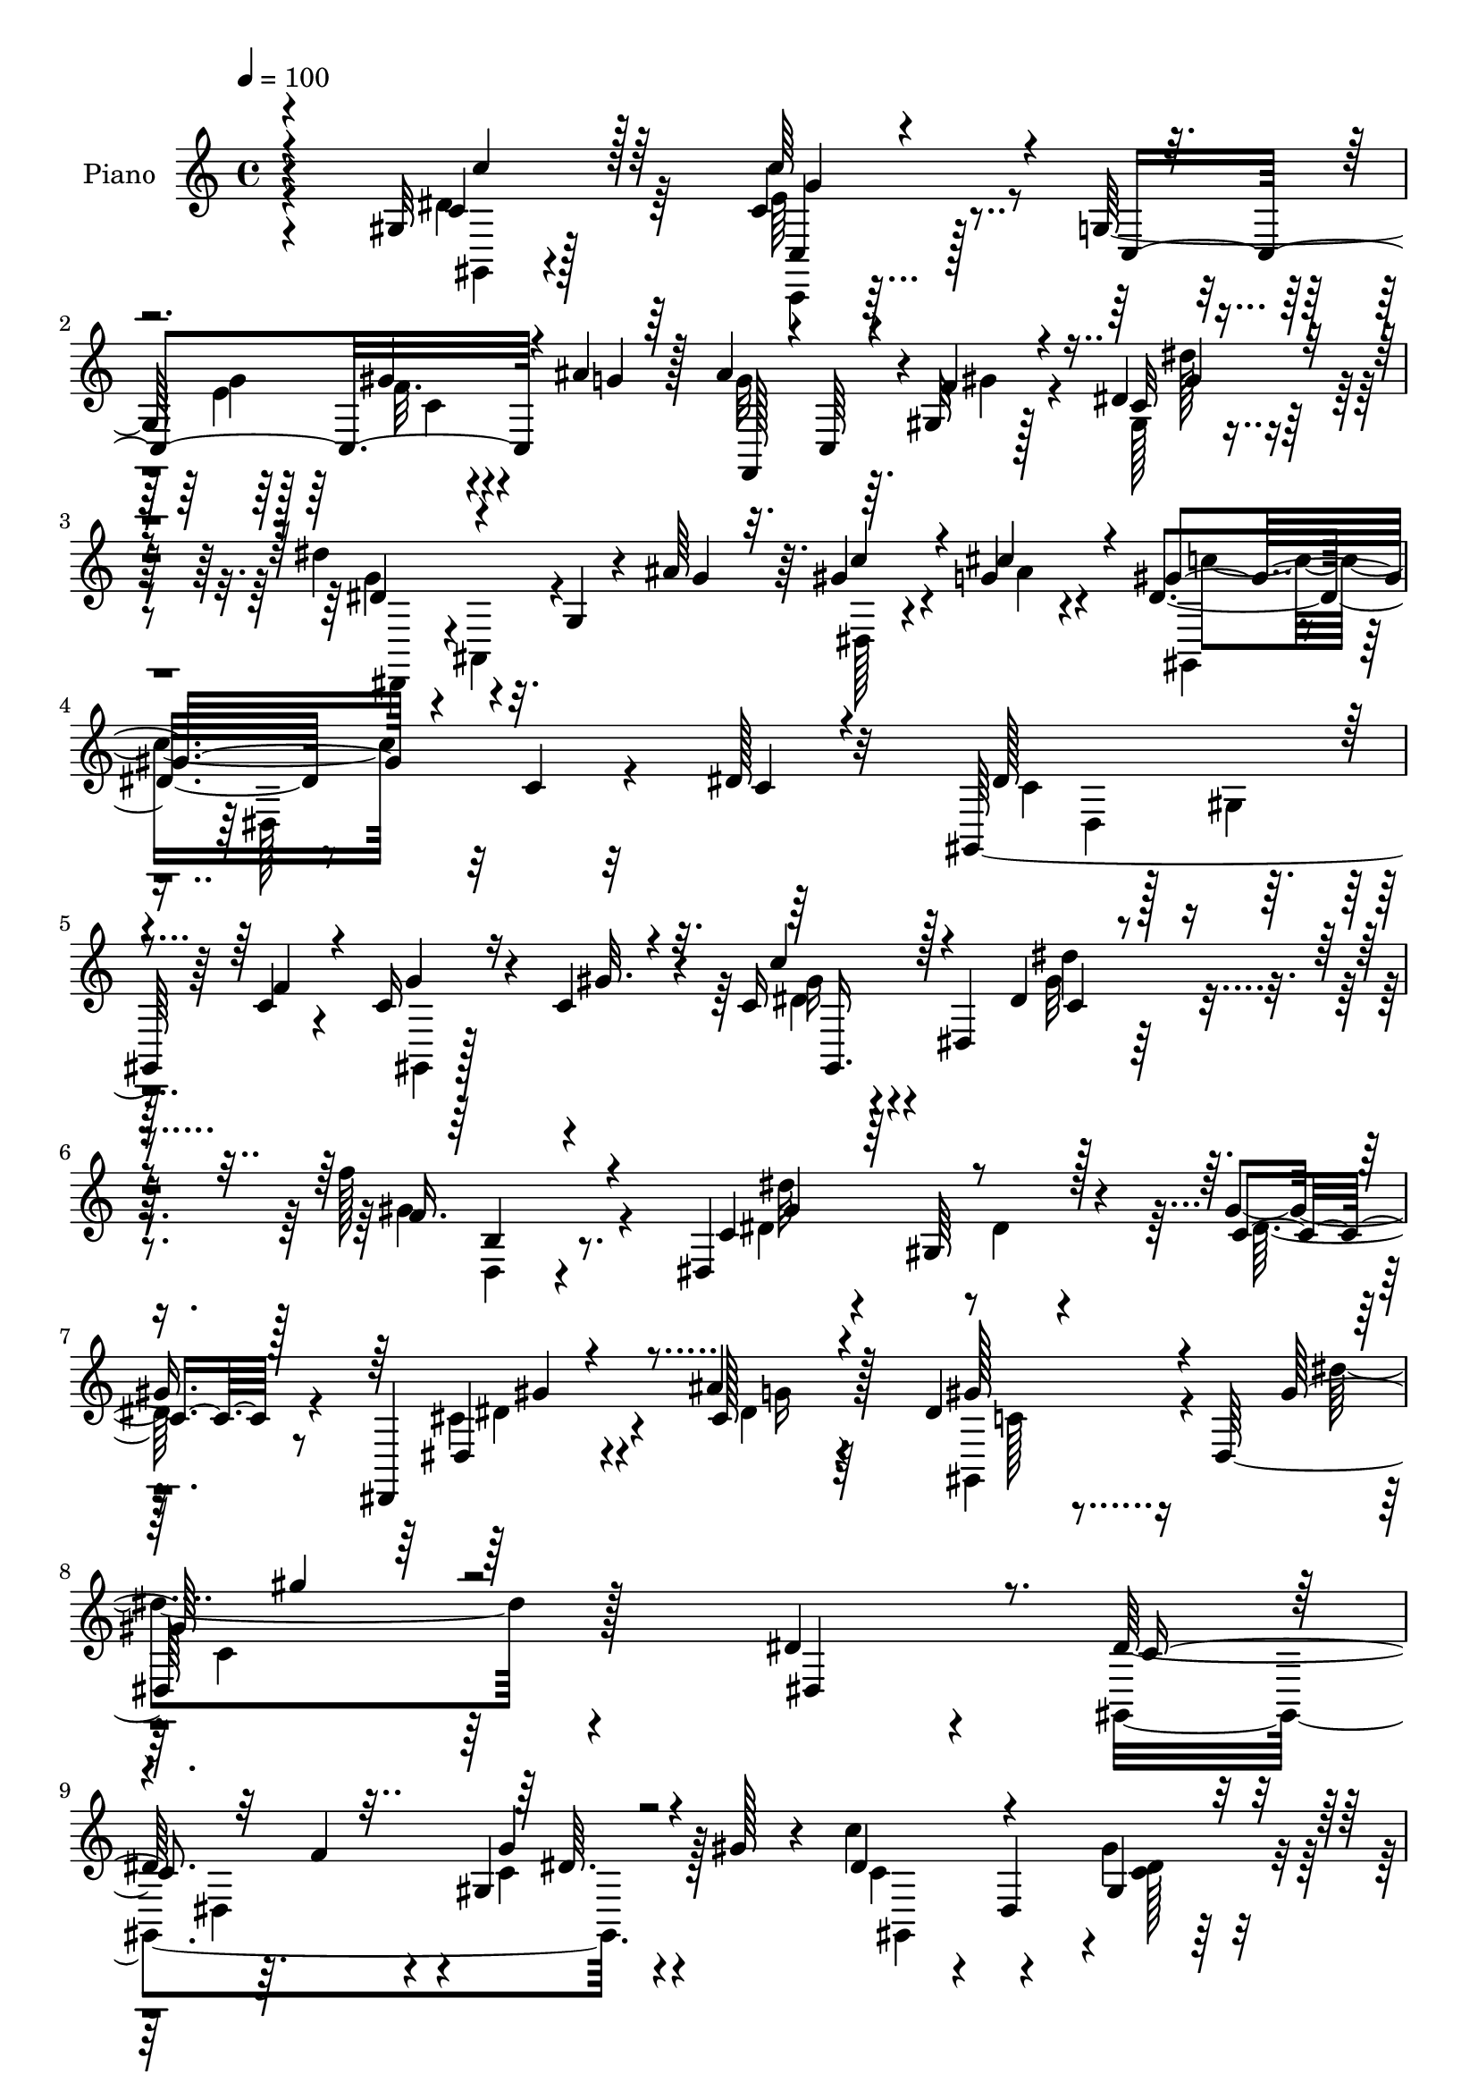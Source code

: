 % Lily was here -- automatically converted by c:/Program Files (x86)/LilyPond/usr/bin/midi2ly.py from mid/502.mid
\version "2.14.0"

\layout {
  \context {
    \Voice
    \remove "Note_heads_engraver"
    \consists "Completion_heads_engraver"
    \remove "Rest_engraver"
    \consists "Completion_rest_engraver"
  }
}

trackAchannelA = {


  \key c \major
    
  \set Staff.instrumentName = "untitled"
  
  \time 4/4 
  

  \key c \major
  
  \tempo 4 = 100 
  
  % [MARKER] DH059     
  
}

trackA = <<
  \context Voice = voiceA \trackAchannelA
>>


trackBchannelA = {
  
  \set Staff.instrumentName = "Piano"
  
}

trackBchannelB = \relative c {
  r4*140/96 gis'32 r128*31 c4*49/96 r128*17 g128*29 r64 gis'4*17/96 
  r4*29/96 ais4*17/96 r128*9 ais4*91/96 r4*2/96 gis,32 r128*27 dis'4*38/96 
  r32*5 dis'4*77/96 r32. g,,4*11/96 r4*35/96 ais'64*7 r64. gis4*28/96 
  r4*20/96 g4*13/96 r4*40/96 dis4*58/96 r8 c4*11/96 r32*7 dis128*7 
  r32*7 gis,,64*23 r64 c'4*29/96 r4*16/96 c16 r4*22/96 c4*34/96 
  r4*16/96 c16 r4*20/96 dis,4*80/96 r64*33 f''128*11 r8. dis,,4*142/96 
  r4*29/96 gis'4*16/96 r8 dis,,4*26/96 r4*50/96 ais'''4*35/96 r128*15 dis,4*49/96 
  r16 dis,128*75 r128*39 dis'4*43/96 r4*65/96 dis128*47 r64. f4*35/96 
  r4*11/96 gis,4*19/96 r4*28/96 gis'128*9 r4*22/96 c4*35/96 r4*10/96 dis,,4*64/96 
  r32*7 fis128*7 r4*82/96 gis'4*130/96 r128*7 cis128*11 r128*5 cis,64 
  r4*47/96 e4*28/96 r4*22/96 dis4*77/96 r4*20/96 c4*52/96 r4*41/96 gis4*22/96 
  r4*86/96 dis'4*77/96 r16 g,128*5 r4*31/96 ais'16 r16 gis4*31/96 
  r4*16/96 ais4*38/96 r64. gis,,4*37/96 r64. dis'128*15 r4*5/96 dis'32. 
  r4*77/96 gis,4*32/96 r4*68/96 ais,64*33 r4*7/96 ais'4*22/96 r128*9 gis'4*17/96 
  r16. dis128*43 r64*13 dis,,4*16/96 r4*86/96 dis''4*127/96 r4*20/96 f4*32/96 
  r4*14/96 c128*7 r4*25/96 c r4*26/96 dis4*59/96 r4*40/96 gis,4*16/96 
  r32*7 fis'128*13 r4*62/96 gis4*131/96 r32. cis4*29/96 r4*20/96 cis,4*7/96 
  r4*44/96 ais'4*38/96 r4*8/96 dis,64*9 r4*1/96 dis,64*21 r4*22/96 dis'4*13/96 
  r4*86/96 dis128*11 r4*16/96 dis,4*49/96 r4*1/96 gis4*17/96 r64*5 gis'4*28/96 
  r32. cis,4*17/96 r4*35/96 dis'32 r16. gis,4*52/96 r4*50/96 gis128*23 
  r16. gis,64*5 r4*76/96 dis16*5 r64*7 gis'4*16/96 r4*40/96 dis,4*55/96 
  r4*2/96 cis'64*5 r4*34/96 gis'128*43 r4*73/96 gis,4*13/96 r4*88/96 c,,4*19/96 
  r4*85/96 e'4*13/96 r128*11 e'4*19/96 r64*5 c4*5/96 r4*43/96 ais'4*20/96 
  r4*28/96 f,,4*86/96 r64. f''4*17/96 r128*27 gis,4*10/96 r4*89/96 dis,4*38/96 
  r4*7/96 ais'64*9 r4*44/96 ais'' r4*4/96 gis4*32/96 r4*16/96 ais64*5 
  r4*20/96 gis4*77/96 r128*7 c,128*5 r4*83/96 dis16 r4*73/96 gis,,4*202/96 
  r16. gis''128*5 r4*37/96 dis4*31/96 r4*23/96 dis,4*143/96 r4*151/96 f'4*44/96 
  r64*11 dis,128*45 r4*38/96 gis'4*16/96 r4*46/96 cis,4*47/96 r4*26/96 ais' 
  r4*47/96 gis,,128*21 r4*7/96 dis'128*59 r16*5 dis4*97/96 r4*7/96 gis,4*109/96 
  r64*7 f'''4*17/96 r64*5 g4*13/96 r64*5 gis4*13/96 r128*13 gis,,,4*40/96 
  r4*7/96 dis'64*7 r4*10/96 gis'4*13/96 r32*7 c,,4*11/96 r4*92/96 gis''128*13 
  r64. gis,,4*56/96 f'4*16/96 r64*5 cis'''4*28/96 r4*22/96 gis,,4*8/96 
  r4*40/96 ais''4*26/96 r4*22/96 dis,4*113/96 r4*88/96 gis,,4*7/96 
  r4*97/96 dis,4*113/96 r4*40/96 g'''4*29/96 r4*17/96 cis,,64. 
  r128*13 ais''4*41/96 r64. dis,128*13 r4*11/96 dis,,4*37/96 r4*13/96 c'128*7 
  r4*77/96 c,4*20/96 r4*76/96 ais4*121/96 r4*31/96 gis'''128*11 
  r4*14/96 ais,,4*29/96 r4*19/96 gis4*5/96 r4*46/96 ais''64*19 
  r4*85/96 dis,,,4*101/96 r128 gis,64*7 r64 dis'4*44/96 r4*8/96 c'4*31/96 
  r32 f'16. r32 g4*16/96 r64*5 gis32 r16. dis4*46/96 dis,, r4*7/96 dis''4*13/96 
  r4*82/96 gis,,4*22/96 r4*77/96 cis,,4*38/96 r4*7/96 gis'4*49/96 
  r4*5/96 f'4*16/96 r4*31/96 cis'''4*29/96 r128*5 cis,,4*11/96 
  r4*38/96 ais''64*5 r4*19/96 dis,32*5 r16. c,128*35 r4*92/96 gis,32. 
  r4*133/96 gis'4*38/96 r4*16/96 gis''16 r4*23/96 gis128*5 r4*32/96 dis'64*5 
  r4*71/96 gis,,,4*28/96 r4*65/96 cis'64*9 r4*65/96 dis,,4*130/96 
  r4*35/96 gis''4*19/96 r4*37/96 gis4*53/96 r4*4/96 g,,64. r4*50/96 gis''128*37 
  r4*98/96 gis,,4*11/96 r4*89/96 c'4*119/96 r16. g128*11 r128*5 gis4*29/96 
  r32. e,64. r4*41/96 ais'4*44/96 r4*5/96 c,,4*41/96 r4*5/96 f4*19/96 
  r4*23/96 gis128*21 r4*88/96 dis,4*43/96 r4*5/96 ais'4*58/96 r4*41/96 ais''4*44/96 
  r64 gis4*31/96 r128*5 cis4*38/96 r4*17/96 gis4*74/96 r128*9 c,4*17/96 
  r32*7 dis,4*101/96 c'4*130/96 r32 f4*43/96 r64. gis,4*19/96 r4*28/96 gis'4*16/96 
  r4*38/96 c4*44/96 r4*11/96 dis,,4*19/96 r4*49/96 dis''128*45 
  r4*107/96 gis,,4*43/96 r4*77/96 dis128*51 r4*29/96 gis'4*16/96 
  r4*52/96 dis,,16. r4*43/96 ais'''4*25/96 r128*19 dis,4*268/96 
  r4*118/96 dis128*11 r4*73/96 gis,,128*77 r4*17/96 gis'' r4*34/96 c4*41/96 
  r32*5 gis,4*22/96 r4*79/96 fis4*17/96 
  | % 50
  r4*85/96 gis'128*13 r32 gis,,4*55/96 r4*46/96 cis''4*35/96 
  r4*13/96 cis,4*7/96 r4*40/96 ais'4*28/96 r4*22/96 dis,4*92/96 
  r64 c4*104/96 r4*94/96 dis32*5 r4*44/96 g,4*19/96 r4*25/96 ais'4*43/96 
  r64. gis4*35/96 r4*11/96 g4*28/96 r4*20/96 gis4*43/96 r128 dis,4*46/96 
  r4*4/96 c'4*14/96 r4*83/96 c,4*38/96 r4*62/96 ais,32. r4*88/96 ais'4*41/96 
  r4*7/96 c'4*20/96 r4*32/96 ais4*23/96 r16 gis'4*19/96 r4*32/96 ais4*133/96 
  r4*74/96 g,4*13/96 r4*89/96 gis,32*11 r4*13/96 f''4*40/96 r4*7/96 dis,,128*5 
  r64*5 gis''4*16/96 r16. dis4*44/96 r4*55/96 gis4*35/96 r4*62/96 gis,4*20/96 
  r4*79/96 cis,,128*13 r4*5/96 gis'4*59/96 r4*40/96 cis''128*11 
  r4*16/96 cis,64. r4*38/96 e128*9 r128*7 dis4*98/96 r4*2/96 c16. 
  r4*65/96 dis'4*32/96 r64*11 gis,,,,4*11/96 r4*86/96 gis''4*7/96 
  r4*43/96 dis''64*7 r4*7/96 cis,4*22/96 r128*9 c128*5 r4*31/96 c4*28/96 
  r4*71/96 gis'4*50/96 r64*9 cis,4*32/96 r8. dis,32*13 r32 gis'4*31/96 
  r4*26/96 f,4*43/96 r4*10/96 ais'16. r4*26/96 dis,4*128/96 r128*25 gis,4*13/96 
  r4*88/96 c,128*11 r4*71/96 c4*14/96 r128*11 e'128*5 r16. c32 
  r4*34/96 ais'4*16/96 r4*31/96 f,,4*19/96 r4*79/96 f'4*20/96 r4*79/96 <dis'' dis, >16. 
  r128*21 dis,,,,4*11/96 r128*31 ais'''4*25/96 r4*22/96 ais'4*43/96 
  r64. gis128*11 r4*14/96 g r4*40/96 gis,4*35/96 r32 dis'4*55/96 
  r128*31 gis4*7/96 r4 gis128*15 r32*5 gis4*13/96 r4*37/96 f'4*44/96 
  r64 dis,,4*17/96 r4*31/96 gis''4*17/96 r4*37/96 gis,,32. r4*98/96 dis''4*167/96 
  r128*45 gis,128*15 r4*80/96 dis''4*98/96 r4*25/96 dis,,,4*8/96 
  r4*53/96 gis''4*25/96 r4*49/96 dis,,,4*17/96 r4*64/96 ais''''4*25/96 
  r4*64/96 gis,,32*7 r4*7/96 dis'4*343/96 
}

trackBchannelBvoiceB = \relative c {
  \voiceThree
  r4*142/96 c'4*25/96 r64*13 c' r4*28/96 c,,4*106/96 r4*29/96 g''4*13/96 
  r64*5 f,,128*13 r4*4/96 c'64*7 r4*7/96 f'4*23/96 r4*71/96 c32 
  r4*86/96 dis4*46/96 r4 g4*32/96 r32. c4*31/96 r4*16/96 cis4*37/96 
  r4*16/96 gis4*77/96 r4*125/96 c,4*17/96 r4*88/96 dis128*41 r4*20/96 f4*35/96 
  r4*11/96 g4*22/96 r16 gis32. r4*32/96 c4*31/96 r128*25 dis,4*80/96 
  r4*136/96 f16. r4*70/96 c4*47/96 r64 gis64*13 r128*13 c4*14/96 
  r128*17 dis,4*22/96 r4*53/96 cis'128*9 r4*53/96 gis'128*19 r4*107/96 gis64*21 
  r64*21 dis,4*107/96 c'4*136/96 r32*5 g'4*22/96 r4*73/96 dis4*46/96 
  r4*49/96 gis,4*19/96 r4*79/96 gis'4*52/96 r4*52/96 cis,4*130/96 
  r4*70/96 gis'16. r128*5 ais4*38/96 r4*13/96 c128*29 r4*104/96 dis,4*82/96 
  r4*25/96 dis'64*15 r128*19 g,128*7 r128*9 dis,4*7/96 r4*40/96 g'4*23/96 
  r4*23/96 gis4*49/96 r8 gis16 r4*73/96 c,,4*22/96 r64*13 gis''32*5 
  r4*41/96 ais,4*10/96 r4*40/96 gis'4*20/96 r128*11 g4*20/96 r64*5 gis,4*16/96 
  r4*35/96 ais'4*118/96 r64*15 cis,128*9 r4*74/96 gis,4*59/96 r4*41/96 gis'4*35/96 
  r4*13/96 c4*28/96 r32. g'4*19/96 r4*25/96 gis4*38/96 r4*14/96 c4*38/96 
  r4*8/96 dis,,128*19 r4*95/96 gis'64*11 r4*35/96 cis,32*11 r128*23 gis64 
  r4*43/96 e'4*23/96 r4*23/96 c'32*5 r4*44/96 c,4*37/96 r4*61/96 dis'4*19/96 
  | % 18
  r4*80/96 gis,,,128*13 r4*107/96 dis'''4*38/96 r4*13/96 gis,4*20/96 
  r4*28/96 c,4*13/96 r4*35/96 dis'4*49/96 r4*53/96 f,,4*29/96 r128*25 cis4*34/96 
  r4*76/96 c'64*13 r64*5 gis,128*5 r128*31 cis4*43/96 r32 ais'128*13 
  r4*26/96 gis,,4*47/96 r4*7/96 dis'128*23 r64*13 dis'64*5 r8. c'128*25 
  r4*28/96 g,4*14/96 r128*11 g'4*23/96 r4*26/96 gis4*22/96 r4*26/96 g4*17/96 
  r4*32/96 ais4*92/96 r4*1/96 f,4*20/96 r64*13 dis'4*34/96 r64*11 dis4*47/96 
  r4*49/96 g,4*16/96 r128*11 g'4*29/96 r32. dis,4*13/96 r128*11 cis''4*35/96 
  r4*17/96 gis,,4*37/96 r64 dis'4*64/96 r128*29 dis4*95/96 r128 dis'64*21 
  r4*14/96 f128*13 r4*11/96 c4*25/96 r4*76/96 c'4*38/96 r4*77/96 dis,4*86/96 
  r4*145/96 gis4*49/96 r4*64/96 dis64*7 r4*11/96 gis,32*5 r16*5 dis,4*37/96 
  r4*37/96 cis''4*22/96 r4*49/96 dis8*5 r128*43 dis128*11 r8. dis4*32/96 
  r4*67/96 dis,32. r4*32/96 f'4*14/96 r4*32/96 dis,4*88/96 r4*8/96 <dis'' c' >32. 
  r4*80/96 gis128*5 r4*83/96 gis,4*16/96 r4*86/96 gis'64*9 r64*17 cis,4*11/96 
  r128*11 gis'4*25/96 r128*9 e4*5/96 r4*41/96 c'4*109/96 r4*94/96 c128*7 
  r128*27 dis128*25 r4*28/96 dis,,,128*5 r128*11 ais'''4*34/96 
  r32 dis,,,4*13/96 r16. g''4*28/96 r128*7 gis4*40/96 r4*62/96 gis4*13/96 
  r4*85/96 dis4*29/96 r4*70/96 gis4*125/96 r4*22/96 c,,4*40/96 
  r64. g''4*38/96 r4*8/96 gis4*53/96 dis,,,4*44/96 r128 ais'4*47/96 
  r4*5/96 g'4*112/96 r4*91/96 dis''128*17 r4*140/96 c128*5 r4*79/96 c'16. 
  r4*62/96 c,,128*5 r4*82/96 c,4*29/96 r128*23 gis'''128*43 r4*62/96 gis,,4*11/96 
  r4*37/96 e''16 r4*26/96 gis,,,16. r4*10/96 dis'128*15 r4 gis128*5 
  r4*89/96 dis'''4*47/96 r128*35 gis,4*35/96 r4*19/96 gis,,4*17/96 
  r64*5 gis4*11/96 r16. gis4*22/96 r4*79/96 f128*9 r128*25 cis4*32/96 
  r4*77/96 c''4*145/96 r4*77/96 cis,4*38/96 r4*20/96 ais'4*16/96 
  r4*43/96 dis,4*112/96 r4*95/96 gis,,,4*16/96 r4*85/96 c,4*16/96 
  r4*91/96 c'128*23 r4*28/96 f'4*26/96 r4*19/96 g128*9 r16 g4*35/96 
  r32*5 c,128*5 r4*77/96 c4*8/96 r4*94/96 dis4*38/96 r4*62/96 g,4*17/96 
  r4*31/96 g'16. r32 dis4*7/96 r4*40/96 ais'32. r16. dis,4*67/96 
  r4*136/96 dis64*5 r4*67/96 dis128*53 r4*37/96 g4*22/96 r4*80/96 dis4*34/96 
  r4*89/96 dis4*125/96 r4*116/96 gis64*9 r4*67/96 dis4*46/96 r4*13/96 gis,4*77/96 
  r64*19 gis'4*50/96 r4*29/96 cis,4*25/96 r4*56/96 gis'4*274/96 
  r64*19 dis,4*109/96 r64*17 dis32 r4*35/96 f'16. r4*13/96 dis,64*9 
  r64*7 c' r32*5 gis'4*29/96 r8. c,,128*7 r4*82/96 f'4*134/96 r4*64/96 gis4*26/96 
  r4*22/96 e4*23/96 r128*9 gis,,4*40/96 r4*10/96 dis'4*40/96 r64*17 gis4*16/96 
  r128*29 dis''128*25 r4*74/96 g,16. r4*16/96 dis, r4*29/96 ais''128*11 
  r4*16/96 gis,,16. r4*59/96 gis''128*9 r4*71/96 gis,4*26/96 r4*73/96 gis'4*67/96 
  r128*29 gis4*32/96 r4*20/96 g4*28/96 r4*20/96 d4*13/96 r4*38/96 cis4*134/96 
  r8. dis,4*14/96 r4*89/96 dis'128*43 r128*21 c128*7 r4*25/96 c4*34/96 
  r4*17/96 c'128*11 r64*11 gis,4*17/96 r4*80/96 c,4*25/96 r4*73/96 gis''4*43/96 
  r4*55/96 f,4*22/96 r4*73/96 gis'16 r4*22/96 ais4*35/96 r4*14/96 c4*113/96 
  r4*88/96 dis,4*23/96 r4*74/96 gis,,4*13/96 r128*29 c'4*11/96 
  r4*37/96 gis'4*28/96 r4*22/96 gis4*25/96 r4*23/96 gis4*17/96 
  r4*29/96 dis'4*23/96 r4*76/96 c,4*35/96 r4*68/96 cis'128*13 r64*11 dis,64*15 
  r16 c4*50/96 r4*61/96 gis'64*5 r4*23/96 cis,4*28/96 r4*35/96 c4*124/96 
  r64*13 gis,4*25/96 r4*76/96 c,128*7 r32*7 c''32 r4*34/96 g'4*20/96 
  r64*5 f4*19/96 r4*29/96 g4*14/96 r4*32/96 g4*82/96 r128*5 gis4*26/96 
  r128*25 c,4*8/96 r64*15 dis4*65/96 r4*40/96 dis,32. r64*5 g'4*31/96 
  r4*19/96 dis,128*5 r4*31/96 ais''32. r4*37/96 gis4*86/96 r32 c,128*5 
  r4*82/96 dis32. r32*7 dis4*148/96 r128*19 dis,4*20/96 r4*83/96 gis32. 
  r4*97/96 gis4*179/96 r4*125/96 b128*13 r32*7 dis4*103/96 r4*155/96 gis4*59/96 
  r16 cis,4*16/96 r8. c4*43/96 r4*164/96 gis'4*226/96 
}

trackBchannelBvoiceC = \relative c {
  \voiceFour
  r4*142/96 dis'4*26/96 r64*13 e64*9 r4*92/96 e4*16/96 r64*5 f32. 
  r4*73/96 g32*7 r64. gis4*29/96 r4*64/96 gis,128*5 r4*83/96 g'4*58/96 
  r4*136/96 dis,128*5 r4*31/96 ais''4*16/96 r4*37/96 gis,,4*40/96 
  r4*11/96 dis'128*23 r4*187/96 c'4*79/96 r128*5 gis4*28/96 r128*23 gis,4*7/96 
  r128*29 dis''4*14/96 r4*92/96 gis32*7 r4*131/96 gis4*43/96 r4*65/96 dis4*41/96 
  r4*67/96 dis4*14/96 r4*46/96 dis32. r4*47/96 cis4*32/96 r4*44/96 dis4*25/96 
  r64*9 gis,,4*58/96 r4*113/96 dis'''4*124/96 r4*227/96 gis,,,4*224/96 
  r128*23 c'4*50/96 r4*44/96 gis'4*22/96 r4*77/96 dis16. r4*68/96 cis,,128*13 
  r4*11/96 gis'4*53/96 f'4*14/96 r4*83/96 gis4*5/96 r4*97/96 gis,4*40/96 
  r64 dis'128*15 r4*100/96 c''4*109/96 r4*44/96 ais,,4*47/96 r64*17 f''4*20/96 
  r128*25 c'64*7 r4*53/96 c,32. r64*13 dis64*5 r4*71/96 f64*9 r4*97/96 c32. 
  r4*35/96 d128*7 r4*80/96 cis4*125/96 r4*82/96 dis128*13 r128*21 c128*41 
  r4*71/96 dis,4*89/96 r64 gis,4*92/96 r4*7/96 gis''4*19/96 r128*27 gis,4*17/96 
  r4*86/96 cis,,4*44/96 r4*4/96 gis'4*50/96 r4*2/96 f'4*13/96 r4*85/96 gis'16. 
  r4*61/96 gis,,4*46/96 r4*155/96 gis''32 r128*29 gis16. r4*161/96 f'4*23/96 
  r4*25/96 gis,4*13/96 r4*34/96 c,4*55/96 r4*47/96 c4*32/96 r4*73/96 cis4*32/96 
  r4*77/96 dis128*29 r4*130/96 gis4*56/96 g,16 r4*40/96 c4*124/96 
  r4*76/96 gis'4*38/96 r4*65/96 c,,4*26/96 r4*79/96 c'32 r4*83/96 f32. 
  r64*13 g4*85/96 r4*7/96 gis4*28/96 r4*71/96 dis'16. r128*21 dis4*77/96 
  r4*116/96 c128*13 r4*58/96 dis, r64*23 c4*19/96 r4*79/96 c4*122/96 
  r64*11 dis,4*38/96 r4*64/96 c'4*25/96 r4*89/96 gis'128*35 r4*127/96 gis,4*34/96 
  r64*13 c4*47/96 r4*62/96 dis32 r4*112/96 gis4*52/96 r16 g128*7 
  r4*49/96 gis4*244/96 r4*125/96 dis'128*13 r64*11 dis128*15 r64*25 g,64. 
  r4*34/96 gis4*4/96 r4*49/96 c4*22/96 r4*79/96 c,4*11/96 r4*83/96 gis''4*23/96 
  r4*80/96 cis,,,,4*40/96 r4*160/96 cis''4*7/96 r4*91/96 gis,64*7 
  r4*7/96 dis'4*47/96 r4*4/96 c'4*44/96 r4*59/96 dis'4*11/96 r4*91/96 dis4*82/96 
  r4*115/96 gis4*34/96 r4*65/96 c16. r4*65/96 dis,4*7/96 r64*15 gis4*38/96 
  r128*21 d4*121/96 r128*9 d4*35/96 r4*13/96 d16 r8. dis4*116/96 
  r4*86/96 dis4*29/96 r4*73/96 gis,4*28/96 r4*163/96 dis,4*89/96 
  r4*5/96 gis,4*37/96 r32*5 gis'''4*16/96 r4*82/96 gis4*59/96 r128*13 cis,4*116/96 
  r128*25 f,,32 r4*85/96 c'''128*23 r16*5 dis,128*9 r4*76/96 dis4*16/96 
  r128*45 dis'4*56/96 r128*15 dis4*13/96 r4*35/96 c,,4*20/96 r4*80/96 gis''64*11 
  r16. gis,,128*13 r4*71/96 dis''4. r64*13 f,,4*47/96 r4*11/96 cis''32. 
  r4*40/96 c4*113/96 r4*95/96 c,16. r4*64/96 c,4*25/96 r4*83/96 ais'128*7 
  r4*26/96 e'4*22/96 r4*28/96 d,4*22/96 r4*22/96 ais''4*28/96 r4*26/96 f,,4*86/96 
  r64 gis''128*9 r4*68/96 dis'4*23/96 r4*76/96 ais4*56/96 r128*47 dis,,4*11/96 
  r16. g'4*11/96 r64*7 c4*79/96 r64*21 c,4*22/96 r4*74/96 gis,4*226/96 
  r4*71/96 gis''4*49/96 r4*74/96 gis4*134/96 r32*9 f'64*7 r4*79/96 c,4*46/96 
  r128*23 dis4*16/96 r16*5 cis4*44/96 r4*35/96 g'4*22/96 r4*58/96 gis,4*257/96 
  r4*235/96 dis''4*142/96 r4*61/96 g32. r64*13 dis128*15 r128*19 <dis c >4*22/96 
  r64*13 fis4*43/96 r4*61/96 cis,,128*13 r4*61/96 f'4*17/96 r128*27 gis4*10/96 
  r4*88/96 
  | % 51
  c'4*107/96 r4*85/96 dis,128*11 r128*23 ais'4*79/96 r128*41 f128*9 
  r64*11 dis128*13 r128*19 dis4*23/96 r4*77/96 c4*31/96 r4*67/96 ais,4*23/96 
  r32*11 d'4*19/96 r4*31/96 d4*19/96 r4*80/96 dis,4*43/96 r4*5/96 ais'4*56/96 
  r64*17 dis'4*38/96 r4*65/96 c64*21 r4*65/96 g'4*22/96 r4*76/96 gis,4*10/96 
  r4*88/96 dis'4*26/96 r8. c4*35/96 r128*21 cis4*61/96 r32*11 f128*7 
  r128*25 gis,,4*40/96 r4*8/96 dis'4*59/96 r4*92/96 gis'16. r4*62/96 gis4*49/96 
  r4*148/96 f'4*31/96 r4*17/96 dis4*19/96 r4*28/96 gis,128*9 r8. f,4*32/96 
  r4*71/96 <f' gis, >4*35/96 r4*70/96 c4*32/96 r2 dis,4*44/96 r64. dis'4*35/96 
  r4*28/96 gis64*21 r4*77/96 c,4*34/96 r4*67/96 c'128*29 r4*113/96 gis4*20/96 
  r4*74/96 ais128*31 r64 f4*17/96 r4*83/96 gis,4*8/96 r64*15 dis,4*13/96 
  r4*92/96 g'16 r4*73/96 c'4*35/96 r32 cis128*13 r4*16/96 dis,4*74/96 
  r4*121/96 gis,,64 r4*97/96 gis4*49/96 r64*9 gis4*16/96 r32*7 g'16 
  r4*79/96 dis128*9 r4*88/96 c,4*184/96 r16*5 f'128*17 r4*73/96 dis,4*34/96 
  r4*224/96 cis'4*47/96 r4*37/96 g'32. r4*68/96 dis4*56/96 r64*27 c'4*220/96 
}

trackBchannelBvoiceD = \relative c {
  \voiceTwo
  r4*143/96 gis4*8/96 r4 c,4*13/96 r32*11 g'''4*20/96 r128*9 c,4*14/96 
  r4*263/96 dis'128*11 r4*65/96 dis,,,4*40/96 r4*1/96 ais'4*49/96 
  r4*203/96 c''4*77/96 r32*23 dis,,4*59/96 r4*179/96 gis'16 r4*82/96 dis'4*91/96 
  r4*125/96 d,,4*25/96 r4*83/96 dis''32*7 r4*149/96 dis,4*29/96 
  r4*47/96 g16 r4*56/96 c,128*13 r4*133/96 c4*112/96 r128*113 dis,4*89/96 
  r4*5/96 c'4*23/96 r4*74/96 gis,4*92/96 r4*2/96 <c' dis >128*5 
  r4*86/96 c,16 r4*80/96 f'4*133/96 r4*65/96 f4*23/96 r4*376/96 dis,,128*13 
  r4*442/96 gis''128*17 r4*50/96 d32*5 r4*92/96 d16 r4*130/96 dis,4*46/96 
  r64 ais'4*61/96 r128*81 dis4*40/96 r4*301/96 <dis' c >128*5 r32*7 c,16 
  r4*79/96 f'4*137/96 r128*21 f4*26/96 r128*123 dis'4*46/96 r128*117 gis,,4*25/96 
  r64*13 f'4*38/96 r8. c4*82/96 r4*134/96 f,4*46/96 r4*76/96 dis'4*122/96 
  r4*76/96 c128*11 r128*23 c4*46/96 r4*296/96 c,4*43/96 r4*103/96 c'4*7/96 
  r4*92/96 g'32*5 r4*230/96 c4*76/96 r4*263/96 dis,,4*46/96 r128 gis4*38/96 
  r4*56/96 
  | % 25
  g'4*22/96 r4*79/96 gis,4*185/96 r4*161/96 f'''4*38/96 r128*25 dis4*80/96 
  r4*152/96 dis,,4*89/96 r4*58/96 c'128*17 r4*100/96 c4*88/96 r4*235/96 gis'4*38/96 
  r4*448/96 fis,64 r4 cis''4*46/96 r4*154/96 f,,4*13/96 r128*29 c''4*107/96 
  r4*94/96 c32 r4*91/96 g'128*27 r128*39 f4*26/96 r4*71/96 gis,,,4*41/96 
  r32*5 c''4*11/96 r128*29 c16 r4*77/96 f4*91/96 r64 gis,,4*17/96 
  r4*179/96 cis'4*109/96 r4*92/96 cis4*26/96 r4*76/96 c4*31/96 
  r128*117 c4*13/96 r4*85/96 fis128*11 r128*23 f32*11 r4*56/96 gis4*28/96 
  r4*257/96 gis4*31/96 r8. gis4*26/96 r64*21 c,,4*41/96 r32 cis4*14/96 
  r128*11 c4*11/96 r16. gis''4*31/96 r4*71/96 c,4*31/96 r128*23 f4*47/96 
  r4*64/96 c128*47 r4*82/96 dis,,4*49/96 r64*11 gis,4*44/96 r4*7/96 dis'4*77/96 
  r4*79/96 c''4*40/96 r4*61/96 c,4*62/96 r4*334/96 f4*14/96 r4*79/96 gis16 
  r128*25 dis'4*71/96 r4*127/96 c4*34/96 r64*11 gis,,4*41/96 r64 dis'4*58/96 
  r4*244/96 dis128*21 r32*7 c'128*7 r128*27 c4*26/96 r4*98/96 gis32*9 
  r4*133/96 b16. r32*7 dis'4*76/96 r4*175/96 dis,,4*103/96 r128*19 c'128*89 
  r128*75 c4*137/96 r64*11 c4*19/96 r4*77/96 gis,4*122/96 r4*80/96 c'4*35/96 
  r4*68/96 cis4 r4*103/96 f4*22/96 r128*89 gis4*35/96 r4*68/96 dis,,4*41/96 
  r4*11/96 ais'64*9 r128*63 c''64*7 r128*51 dis,4*35/96 r128*21 d 
  r4*143/96 ais,4*16/96 r128*61 g'128*9 r4*79/96 cis4*26/96 r4*119/96 dis,4*40/96 
  r64. gis4*20/96 r4*80/96 dis4*16/96 r128*27 gis,4*104/96 r4*92/96 fis''4*47/96 
  r4*53/96 f32*7 r32*9 gis,64. r4*286/96 gis4*8/96 r4*89/96 dis''4*77/96 
  r4*314/96 gis,,4*37/96 r4*67/96 cis,4*26/96 r64*13 c'4*94/96 
  r4*131/96 cis,4*31/96 r4*23/96 g64 r4*56/96 gis,4*119/96 r4*83/96 c''128*13 
  r128*21 c,4*49/96 r4*151/96 c,4*19/96 r128*25 f4*29/96 r128*89 dis''4 
  r4*208/96 c128*31 r64*17 c,128*5 r4*88/96 c4*134/96 r128*23 c4*25/96 
  r4*79/96 c128*9 r4*88/96 dis'4*169/96 r4*134/96 gis,32*5 r4*64/96 gis4*103/96 
  r32*13 dis,,128*5 r4*154/96 gis''4*71/96 r4*149/96 c,128*69 
}

trackBchannelBvoiceE = \relative c {
  \voiceOne
  r4*143/96 c''4*23/96 r128*27 c,,4*22/96 r128*149 gis''4*40/96 
  r4*943/96 gis,,16. r4*70/96 c'4*13/96 r4*202/96 b4*28/96 r4*80/96 gis'4*91/96 
  r4*143/96 gis4*40/96 r4*290/96 gis'4*110/96 r4*436/96 dis,64. 
  r128*327 g4*86/96 r4*395/96 c,4*28/96 r4*124/96 f,4*35/96 r4*325/96 g4*17/96 
  r4*674/96 c4*35/96 r4*1162/96 cis'4*40/96 r4*508/96 gis,4*17/96 
  r128*27 c'16. r64*11 e,8 r4*1526/96 dis'4*109/96 r4*124/96 d,,4*25/96 
  r128*29 gis'4*86/96 r4*148/96 f4*46/96 r4*575/96 c'128*13 r128*249 cis128*9 
  r4*1018/96 f,,64*9 r4*976/96 c''16. r4*256/96 f128*7 r4*262/96 dis'128*11 
  r4*275/96 f4*25/96 r4*275/96 cis4*43/96 r4*175/96 c,,128*9 r4*301/96 c4*14/96 
  r4*92/96 dis4*41/96 r4*61/96 e4*89/96 r4*400/96 dis128*5 r4*85/96 g4*44/96 
  r128*217 gis,4*41/96 r4*158/96 gis,128*21 r4*62/96 c4*115/96 
  r4*125/96 f'4*46/96 r4*74/96 gis4*83/96 r4*169/96 f128*15 r64*31 dis,128*63 
  r128*177 gis'4*41/96 r4*160/96 gis8 r128*85 f,4*10/96 r4*278/96 c''4*68/96 
  r16. g4*68/96 r4*421/96 gis4*47/96 r4*52/96 f4*61/96 r128*313 c4*17/96 
  r128*27 gis'64*11 r4*226/96 f,4*11/96 r4*284/96 c'4*7/96 r64*15 dis64*5 
  r4*568/96 gis128*33 r4*289/96 dis,4*67/96 r4*88/96 gis'4*43/96 
  r4*59/96 e4*62/96 r4*529/96 ais4*94/96 r4*814/96 c4*35/96 r128*27 gis64*29 
  r128*43 d,128*13 r4*85/96 c'4*19/96 r4*239/96 f4*49/96 r4*347/96 gis'4*209/96 
}

trackBchannelBvoiceF = \relative c {
  r4*247/96 g''4*73/96 r4*7436/96 gis,128*7 r128*27 g'128*25 r32*125 gis,4*68/96 
  r4*164/96 b128*9 r4*5636/96 gis'128*15 r4*56/96 g128*33 r4*1750/96 d,4*34/96 
  r4*652/96 gis4*89/96 r4*4852/96 gis4*16/96 r128*29 dis'128*11 
  r4*68/96 g4*89/96 r4*503/96 g4*86/96 r4*821/96 gis64*7 r4*377/96 f'4*52/96 
  r8. gis,,4*28/96 
}

trackB = <<
  \context Voice = voiceA \trackBchannelA
  \context Voice = voiceB \trackBchannelB
  \context Voice = voiceC \trackBchannelBvoiceB
  \context Voice = voiceD \trackBchannelBvoiceC
  \context Voice = voiceE \trackBchannelBvoiceD
  \context Voice = voiceF \trackBchannelBvoiceE
  \context Voice = voiceG \trackBchannelBvoiceF
>>


trackCchannelA = {
  
}

trackC = <<
  \context Voice = voiceA \trackCchannelA
>>


trackDchannelA = {
  
  \set Staff.instrumentName = "Himno Digital #502"
  
}

trackD = <<
  \context Voice = voiceA \trackDchannelA
>>


trackEchannelA = {
  
  \set Staff.instrumentName = "A veces oigo un himno"
  
}

trackE = <<
  \context Voice = voiceA \trackEchannelA
>>


\score {
  <<
    \context Staff=trackB \trackA
    \context Staff=trackB \trackB
  >>
  \layout {}
  \midi {}
}
